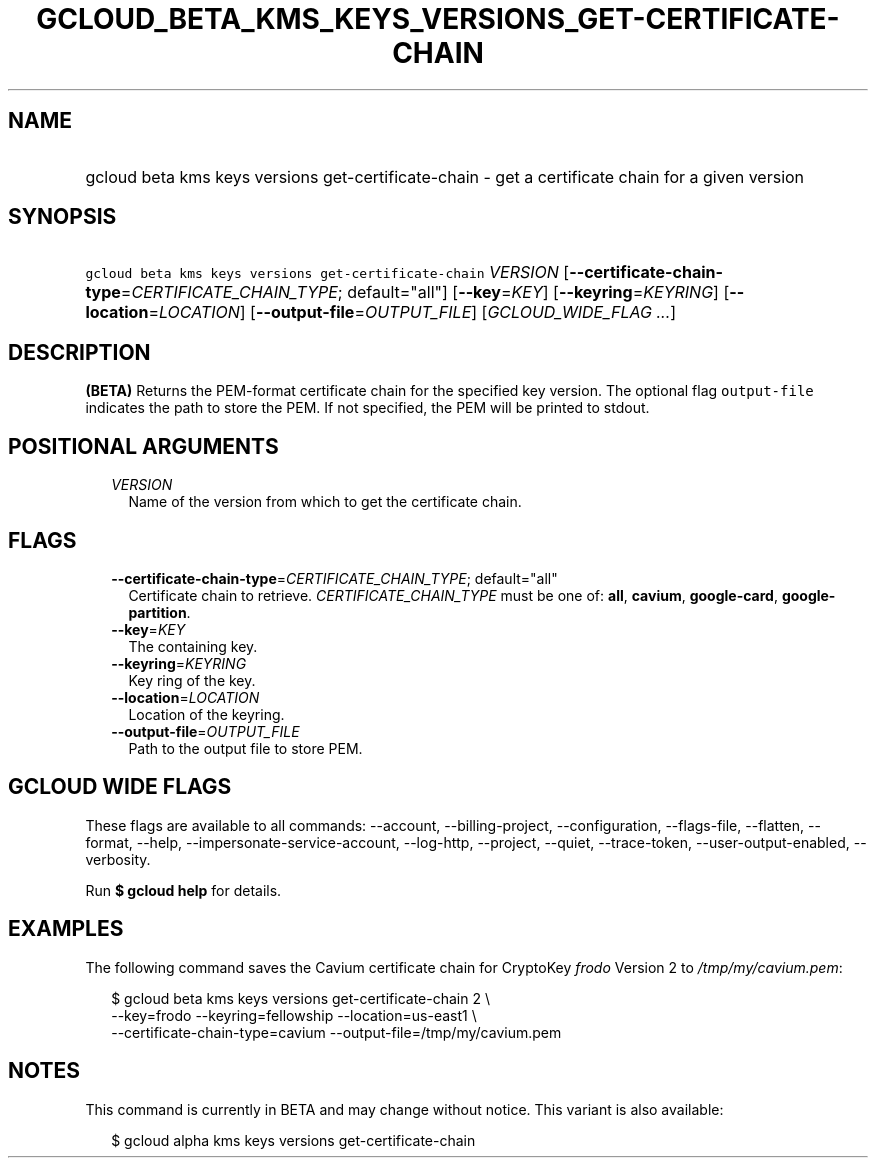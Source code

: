 
.TH "GCLOUD_BETA_KMS_KEYS_VERSIONS_GET\-CERTIFICATE\-CHAIN" 1



.SH "NAME"
.HP
gcloud beta kms keys versions get\-certificate\-chain \- get a certificate chain for a given version



.SH "SYNOPSIS"
.HP
\f5gcloud beta kms keys versions get\-certificate\-chain\fR \fIVERSION\fR [\fB\-\-certificate\-chain\-type\fR=\fICERTIFICATE_CHAIN_TYPE\fR;\ default="all"] [\fB\-\-key\fR=\fIKEY\fR] [\fB\-\-keyring\fR=\fIKEYRING\fR] [\fB\-\-location\fR=\fILOCATION\fR] [\fB\-\-output\-file\fR=\fIOUTPUT_FILE\fR] [\fIGCLOUD_WIDE_FLAG\ ...\fR]



.SH "DESCRIPTION"

\fB(BETA)\fR Returns the PEM\-format certificate chain for the specified key
version. The optional flag \f5output\-file\fR indicates the path to store the
PEM. If not specified, the PEM will be printed to stdout.



.SH "POSITIONAL ARGUMENTS"

.RS 2m
.TP 2m
\fIVERSION\fR
Name of the version from which to get the certificate chain.


.RE
.sp

.SH "FLAGS"

.RS 2m
.TP 2m
\fB\-\-certificate\-chain\-type\fR=\fICERTIFICATE_CHAIN_TYPE\fR; default="all"
Certificate chain to retrieve. \fICERTIFICATE_CHAIN_TYPE\fR must be one of:
\fBall\fR, \fBcavium\fR, \fBgoogle\-card\fR, \fBgoogle\-partition\fR.

.TP 2m
\fB\-\-key\fR=\fIKEY\fR
The containing key.

.TP 2m
\fB\-\-keyring\fR=\fIKEYRING\fR
Key ring of the key.

.TP 2m
\fB\-\-location\fR=\fILOCATION\fR
Location of the keyring.

.TP 2m
\fB\-\-output\-file\fR=\fIOUTPUT_FILE\fR
Path to the output file to store PEM.


.RE
.sp

.SH "GCLOUD WIDE FLAGS"

These flags are available to all commands: \-\-account, \-\-billing\-project,
\-\-configuration, \-\-flags\-file, \-\-flatten, \-\-format, \-\-help,
\-\-impersonate\-service\-account, \-\-log\-http, \-\-project, \-\-quiet,
\-\-trace\-token, \-\-user\-output\-enabled, \-\-verbosity.

Run \fB$ gcloud help\fR for details.



.SH "EXAMPLES"

The following command saves the Cavium certificate chain for CryptoKey
\f5\fIfrodo\fR\fR Version 2 to \f5\fI/tmp/my/cavium.pem\fR\fR:

.RS 2m
$ gcloud beta kms keys versions get\-certificate\-chain 2 \e
    \-\-key=frodo \-\-keyring=fellowship \-\-location=us\-east1 \e
    \-\-certificate\-chain\-type=cavium \-\-output\-file=/tmp/my/cavium.pem
.RE



.SH "NOTES"

This command is currently in BETA and may change without notice. This variant is
also available:

.RS 2m
$ gcloud alpha kms keys versions get\-certificate\-chain
.RE

